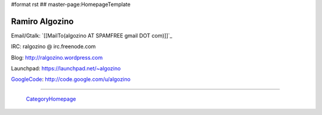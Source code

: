 #format rst
## master-page:HomepageTemplate

Ramiro Algozino
---------------

Email/Gtalk: `[[MailTo(algozino AT SPAMFREE gmail DOT com)]]`_

IRC: ralgozino @ irc.freenode.com

Blog: http://ralgozino.wordpress.com

Launchpad: https://launchpad.net/~algozino

GoogleCode_: http://code.google.com/u/algozino

-------------------------

 CategoryHomepage_

.. ############################################################################

.. _GoogleCode: ../GoogleCode

.. _CategoryHomepage: ../CategoryHomepage

